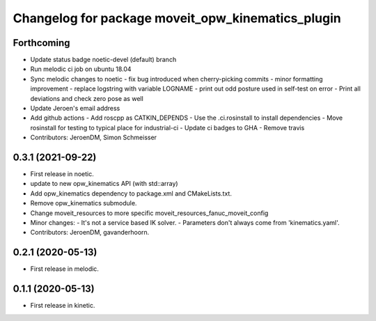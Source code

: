 ^^^^^^^^^^^^^^^^^^^^^^^^^^^^^^^^^^^^^^^^^^^^^^^^^^
Changelog for package moveit_opw_kinematics_plugin
^^^^^^^^^^^^^^^^^^^^^^^^^^^^^^^^^^^^^^^^^^^^^^^^^^

Forthcoming
-----------
* Update status badge noetic-devel (default) branch
* Run melodic ci job on ubuntu 18.04
* Sync melodic changes to noetic
  - fix bug introduced when cherry-picking commits
  - minor formatting improvement
  - replace logstring with variable LOGNAME
  - print out odd posture used in self-test on error
  - Print all deviations and check zero pose as well
* Update Jeroen's email address
* Add github actions
  - Add roscpp as CATKIN_DEPENDS
  - Use the .ci.rosinstall to install dependencies
  - Move rosinstall for testing to typical place for industrial-ci
  - Update ci badges to GHA
  - Remove travis
* Contributors: JeroenDM, Simon Schmeisser

0.3.1 (2021-09-22)
------------------
* First release in noetic.
* update to new opw_kinematics API (with std::array)
* Add opw_kinematics dependency to package.xml and CMakeLists.txt.
* Remove opw_kinematics submodule.
* Change moveit_resources to more specific moveit_resources_fanuc_moveit_config
* Minor changes:
  - It's not a service based IK solver.
  - Parameters don't always come from 'kinematics.yaml'.
* Contributors: JeroenDM, gavanderhoorn.

0.2.1 (2020-05-13)
------------------
* First release in melodic.

0.1.1 (2020-05-13)
------------------
* First release in kinetic.